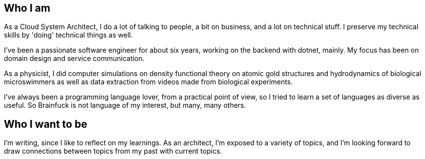 :garykl-creation-date: 12/27/2023
:nofooter:
== Who I am

As a Cloud System Architect, I do a lot of talking to people, a bit on business, and a lot on technical stuff. I preserve my technical skills by 'doing' technical things as well.

I've been a passionate software engineer for about six years, working on the backend with dotnet, mainly. My focus has been on domain design and service communication.

As a physicist, I did computer simulations on density functional theory on atomic gold structures and hydrodynamics of biological microswimmers as well as data extraction from videos made from biological experiments.

I've always been a programming language lover, from a practical point of view, so I tried to learn a set of languages as diverse as useful. So Brainfuck is not language of my interest, but many, many others.

== Who I want to be

I'm writing, since I like to reflect on my learnings. As an architect, I'm exposed to a variety of topics, and I'm looking forward to draw connections between topics from my past with current topics.
